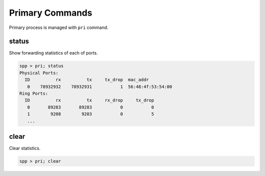 ..  SPDX-License-Identifier: BSD-3-Clause
    Copyright(c) 2010-2014 Intel Corporation

Primary Commands
================

Primary process is managed with ``pri`` command.


status
------

Show forwarding statistics of each of ports.

.. code-block:: console

    spp > pri; status
    Physical Ports:
      ID          rx          tx     tx_drop  mac_addr
       0    78932932    78932931           1  56:48:4f:53:54:00
    Ring Ports:
      ID          rx          tx     rx_drop     tx_drop
       0       89283       89283           0           0
       1        9208        9203           0           5
       ...

clear
-----

Clear statistics.

.. code-block:: console

    spp > pri; clear
